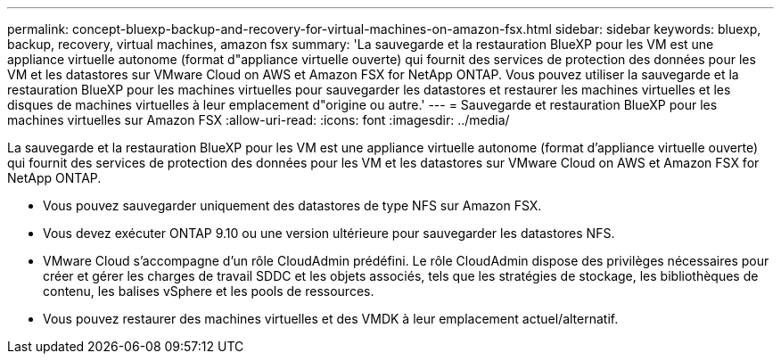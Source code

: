 ---
permalink: concept-bluexp-backup-and-recovery-for-virtual-machines-on-amazon-fsx.html 
sidebar: sidebar 
keywords: bluexp, backup, recovery, virtual machines, amazon fsx 
summary: 'La sauvegarde et la restauration BlueXP pour les VM est une appliance virtuelle autonome (format d"appliance virtuelle ouverte) qui fournit des services de protection des données pour les VM et les datastores sur VMware Cloud on AWS et Amazon FSX for NetApp ONTAP. Vous pouvez utiliser la sauvegarde et la restauration BlueXP pour les machines virtuelles pour sauvegarder les datastores et restaurer les machines virtuelles et les disques de machines virtuelles à leur emplacement d"origine ou autre.' 
---
= Sauvegarde et restauration BlueXP pour les machines virtuelles sur Amazon FSX
:allow-uri-read: 
:icons: font
:imagesdir: ../media/


[role="lead"]
La sauvegarde et la restauration BlueXP pour les VM est une appliance virtuelle autonome (format d'appliance virtuelle ouverte) qui fournit des services de protection des données pour les VM et les datastores sur VMware Cloud on AWS et Amazon FSX for NetApp ONTAP.

* Vous pouvez sauvegarder uniquement des datastores de type NFS sur Amazon FSX.
* Vous devez exécuter ONTAP 9.10 ou une version ultérieure pour sauvegarder les datastores NFS.
* VMware Cloud s'accompagne d'un rôle CloudAdmin prédéfini. Le rôle CloudAdmin dispose des privilèges nécessaires pour créer et gérer les charges de travail SDDC et les objets associés, tels que les stratégies de stockage, les bibliothèques de contenu, les balises vSphere et les pools de ressources.
* Vous pouvez restaurer des machines virtuelles et des VMDK à leur emplacement actuel/alternatif.

